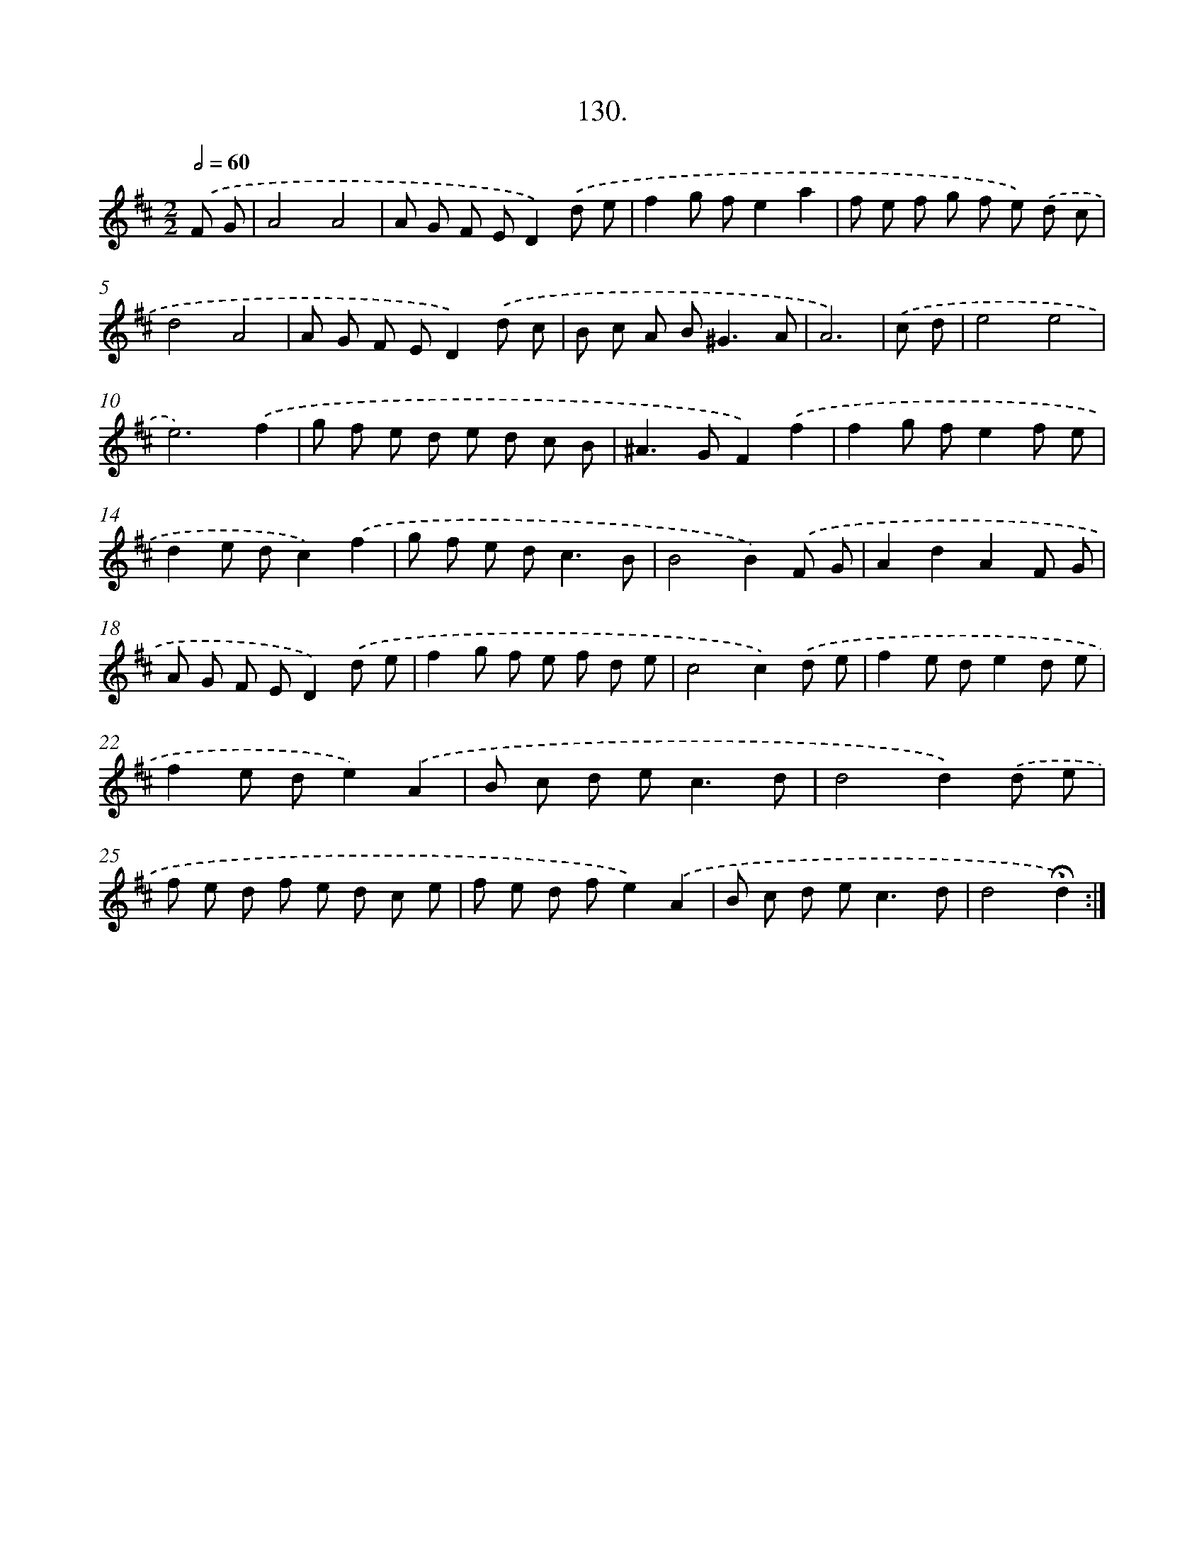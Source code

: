 X: 14114
T: 130.
%%abc-version 2.0
%%abcx-abcm2ps-target-version 5.9.1 (29 Sep 2008)
%%abc-creator hum2abc beta
%%abcx-conversion-date 2018/11/01 14:37:41
%%humdrum-veritas 1130649200
%%humdrum-veritas-data 2064498343
%%continueall 1
%%barnumbers 0
L: 1/8
M: 2/2
Q: 1/2=60
K: D clef=treble
.('F G [I:setbarnb 1]|
A4A4 |
A G F ED2).('d e |
f2g fe2a2 |
f e f g f e) .('d c |
d4A4 |
A G F ED2).('d c |
B c A B2<^G2A |
A6) |
.('c d [I:setbarnb 9]|
e4e4 |
e6).('f2 |
g f e d e d c B |
^A2>G2F2).('f2 |
f2g fe2f e |
d2e dc2).('f2 |
g f e d2<c2B |
B4B2).('F G |
A2d2A2F G |
A G F ED2).('d e |
f2g f e f d e |
c4c2).('d e |
f2e de2d e |
f2e de2).('A2 |
B c d e2<c2d |
d4d2).('d e |
f e d f e d c e |
f e d fe2).('A2 |
B c d e2<c2d |
d4!fermata!d2) :|]
